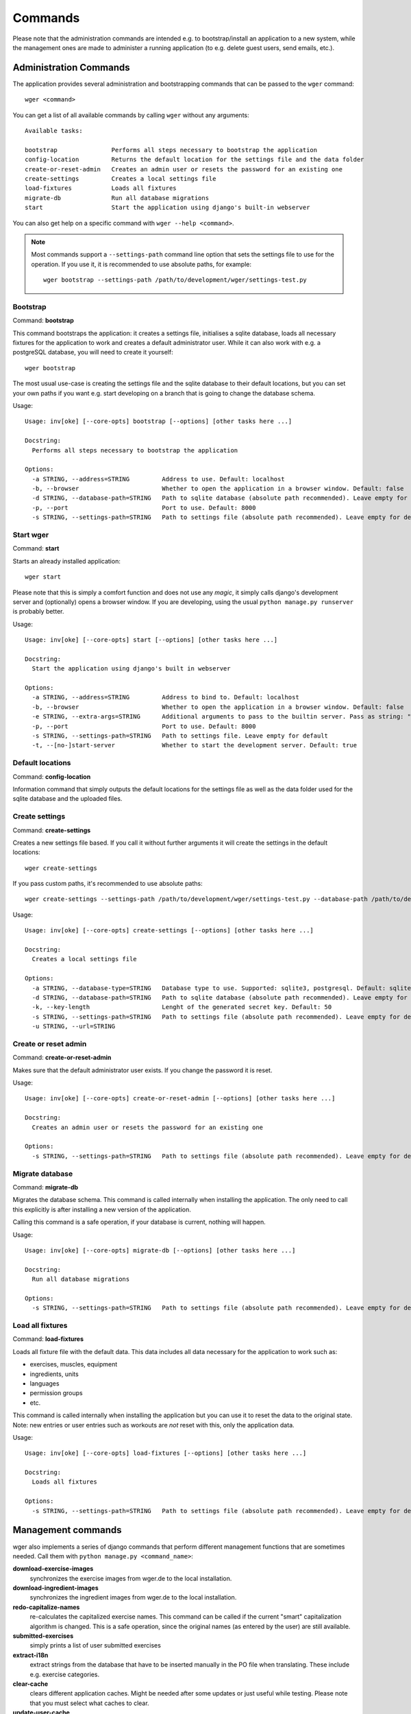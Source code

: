 Commands
========

Please note that the administration commands are intended e.g. to bootstrap/install
an application to a new system, while the management ones are made to administer a
running application (to e.g. delete guest users, send emails, etc.).

Administration Commands
-----------------------

The application provides several administration and bootstrapping commands that
can be passed to the ``wger`` command::

    wger <command>


You can get a list of all available commands by calling ``wger`` without any
arguments::

    Available tasks:

    bootstrap               Performs all steps necessary to bootstrap the application
    config-location         Returns the default location for the settings file and the data folder
    create-or-reset-admin   Creates an admin user or resets the password for an existing one
    create-settings         Creates a local settings file
    load-fixtures           Loads all fixtures
    migrate-db              Run all database migrations
    start                   Start the application using django's built-in webserver

You can also get help on a specific command with ``wger --help <command>``.

.. note::
    Most commands support a ``--settings-path`` command line option that sets the
    settings file to use for the operation. If you use it, it is recommended to
    use absolute paths, for example::

        wger bootstrap --settings-path /path/to/development/wger/settings-test.py



Bootstrap
~~~~~~~~~

Command: **bootstrap**

This command bootstraps the application: it creates a settings file, initialises
a sqlite database, loads all necessary fixtures for the application to work and
creates a default administrator user. While it can also work with e.g. a postgreSQL
database, you will need to create it yourself::

    wger bootstrap

The most usual use-case is creating the settings file and the sqlite database to
their default locations, but you can set your own paths if you want e.g. start
developing on a branch that is going to change the database schema.

Usage::

    Usage: inv[oke] [--core-opts] bootstrap [--options] [other tasks here ...]

    Docstring:
      Performs all steps necessary to bootstrap the application

    Options:
      -a STRING, --address=STRING         Address to use. Default: localhost
      -b, --browser                       Whether to open the application in a browser window. Default: false
      -d STRING, --database-path=STRING   Path to sqlite database (absolute path recommended). Leave empty for default
      -p, --port                          Port to use. Default: 8000
      -s STRING, --settings-path=STRING   Path to settings file (absolute path recommended). Leave empty for default


Start wger
~~~~~~~~~~

Command: **start**

Starts an already installed application::

    wger start

Please note that this is simply a comfort function and does not use any *magic*,
it simply calls django's development server and (optionally) opens a browser
window. If you are developing, using the usual ``python manage.py runserver``
is probably better.

Usage::

    Usage: inv[oke] [--core-opts] start [--options] [other tasks here ...]

    Docstring:
      Start the application using django's built in webserver

    Options:
      -a STRING, --address=STRING         Address to bind to. Default: localhost
      -b, --browser                       Whether to open the application in a browser window. Default: false
      -e STRING, --extra-args=STRING      Additional arguments to pass to the builtin server. Pass as string: "--arg1 --arg2=value". Default: none
      -p, --port                          Port to use. Default: 8000
      -s STRING, --settings-path=STRING   Path to settings file. Leave empty for default
      -t, --[no-]start-server             Whether to start the development server. Default: true


Default locations
~~~~~~~~~~~~~~~~~

Command: **config-location**

Information command that simply outputs the default locations for the settings
file as well as the data folder used for the sqlite database and the uploaded
files.


Create settings
~~~~~~~~~~~~~~~

Command: **create-settings**

Creates a new settings file based. If you call it without further arguments it
will create the settings in the default locations::

    wger create-settings

If you pass custom paths, it's recommended to use absolute paths::

    wger create-settings --settings-path /path/to/development/wger/settings-test.py --database-path /path/to/development/wger/database-test.sqlite


Usage::

    Usage: inv[oke] [--core-opts] create-settings [--options] [other tasks here ...]

    Docstring:
      Creates a local settings file

    Options:
      -a STRING, --database-type=STRING   Database type to use. Supported: sqlite3, postgresql. Default: sqlite3
      -d STRING, --database-path=STRING   Path to sqlite database (absolute path recommended). Leave empty for default
      -k, --key-length                    Lenght of the generated secret key. Default: 50
      -s STRING, --settings-path=STRING   Path to settings file (absolute path recommended). Leave empty for default
      -u STRING, --url=STRING



Create or reset admin
~~~~~~~~~~~~~~~~~~~~~

Command: **create-or-reset-admin**

Makes sure that the default administrator user exists. If you change the password
it is reset.


Usage::

    Usage: inv[oke] [--core-opts] create-or-reset-admin [--options] [other tasks here ...]

    Docstring:
      Creates an admin user or resets the password for an existing one

    Options:
      -s STRING, --settings-path=STRING   Path to settings file (absolute path recommended). Leave empty for default



Migrate database
~~~~~~~~~~~~~~~~

Command: **migrate-db**

Migrates the database schema. This command is called internally when installing
the application. The only need to call this explicitly is after installing a new
version of the application.

Calling this command is a safe operation, if your database is current, nothing
will happen.


Usage::

    Usage: inv[oke] [--core-opts] migrate-db [--options] [other tasks here ...]

    Docstring:
      Run all database migrations

    Options:
      -s STRING, --settings-path=STRING   Path to settings file (absolute path recommended). Leave empty for default



Load all fixtures
~~~~~~~~~~~~~~~~~

Command: **load-fixtures**

Loads all fixture file with the default data. This data includes all data necessary
for the application to work such as:

* exercises, muscles, equipment
* ingredients, units
* languages
* permission groups
* etc.

This command is called internally when installing the application but you can use
it to reset the data to the original state. Note: new entries or user entries such
as workouts are *not* reset with this, only the application data.

Usage::

    Usage: inv[oke] [--core-opts] load-fixtures [--options] [other tasks here ...]

    Docstring:
      Loads all fixtures

    Options:
      -s STRING, --settings-path=STRING   Path to settings file (absolute path recommended). Leave empty for default





Management commands
-------------------

wger also implements a series of django commands that perform different
management functions that are sometimes needed. Call them with
``python manage.py <command_name>``:

**download-exercise-images**
  synchronizes the exercise images from wger.de to the local installation.

**download-ingredient-images**
  synchronizes the ingredient images from wger.de to the local installation.

**redo-capitalize-names**
  re-calculates the capitalized exercise names. This command can be called if the
  current "smart" capitalization algorithm is changed. This is a safe operation,
  since the original names (as entered by the user) are still available.

**submitted-exercises**
  simply prints a list of user submitted exercises

**extract-i18n**
  extract strings from the database that have to be inserted manually in the PO
  file when translating. These include e.g. exercise categories.

**clear-cache**
  clears different application caches. Might be needed after some updates or
  just useful while testing. Please note that you must select what caches to
  clear.

**update-user-cache**
  update the user cache-table. This command is only needed when the python code
  used to calculate any of the cached entries is changed and the ones in the
  database need to be updated to reflect the new logic.



Cron
~~~~

The following commands are built to be called regularly, via a cronjob or
similar

**delete-temp-users**
  deletes all guest users older than 1 week. At the moment this value can't be
  configured

**email-reminders**
  sends out email reminders for user that need to create a new workout.

**email-weight-reminders**
  sends out email reminders for user that need to enter a new (body) weight entry.

**inactive-members**
  Sends email for gym members that have not been to the gym for a specified
  amount of weeks.
